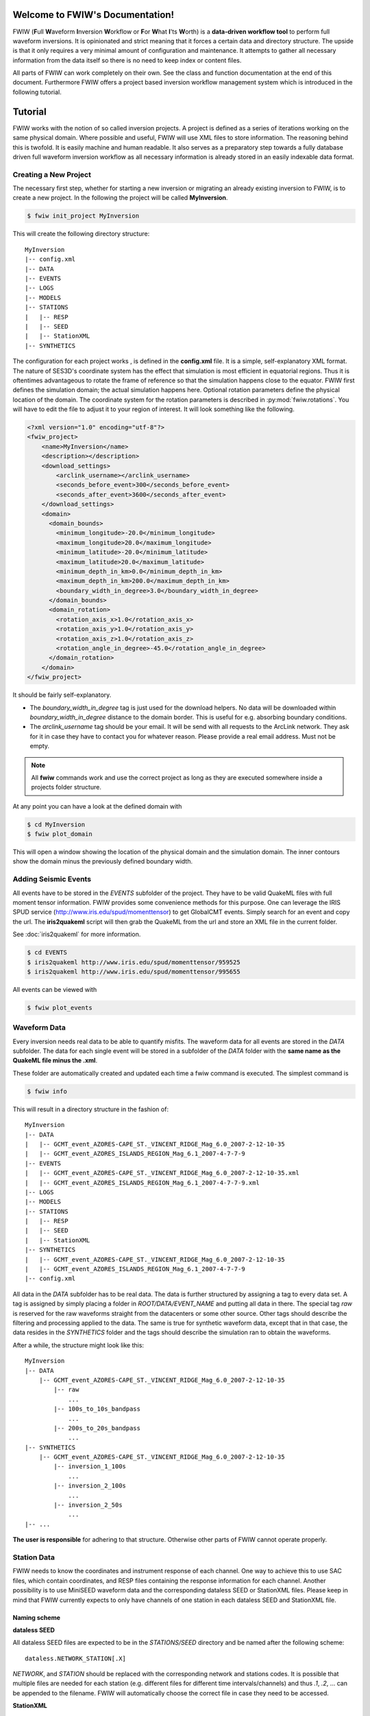 .. FWIW documentation master file, created by
   sphinx-quickstart on Fri Feb  1 15:47:43 2013.
   You can adapt this file completely to your liking, but it should at least
   contain the root `toctree` directive.

Welcome to FWIW's Documentation!
===================================

FWIW (**F**\ ull **W**\ aveform **I**\ nversion **W**\ orkflow or **F**\ or
**W**\ hat **I**\ 'ts **W**\ orth) is a **data-driven workflow tool** to
perform full waveform inversions.
It is opinionated and strict meaning that it forces a certain data and
directory structure. The upside is that it only requires a very minimal amount
of configuration and maintenance. It attempts to gather all necessary
information from the data itself so there is no need to keep index or content
files.

All parts of FWIW can work completely on their own. See the class and
function documentation at the end of this document. Furthermore FWIW offers
a project based inversion workflow management system which is introduced in the
following tutorial.


Tutorial
========
FWIW works with the notion of so called inversion projects. A project is
defined as a series of iterations working on the same physical domain. Where
possible and useful, FWIW will use XML files to store information. The
reasoning behind this is twofold. It is easily machine and human readable. It
also serves as a preparatory step towards a fully database driven full waveform
inversion workflow as all necessary information is already stored in an easily
indexable data format.

Creating a New Project
----------------------
The necessary first step, whether for starting a new inversion or migrating an
already existing inversion to FWIW, is to create a new project. In the
following the project will be called **MyInversion**.

.. code-block:: bash

    $ fwiw init_project MyInversion

This will create the following directory structure::

    MyInversion
    |-- config.xml
    |-- DATA
    |-- EVENTS
    |-- LOGS
    |-- MODELS
    |-- STATIONS
    |   |-- RESP
    |   |-- SEED
    |   |-- StationXML
    |-- SYNTHETICS


The configuration for each project works , is defined in the **config.xml**
file. It is a simple, self-explanatory XML format. The nature of SES3D's
coordinate system has the effect that simulation is most efficient in
equatorial regions. Thus it is oftentimes advantageous to rotate the frame of
reference so that the simulation happens close to the equator. FWIW first
defines the simulation domain; the actual simulation happens here. Optional
rotation parameters define the physical location of the domain. The coordinate
system for the rotation parameters is described in :py:mod:`fwiw.rotations`.
You will have to edit the file to adjust it to your region of interest. It will
look something like the following.

.. code-block:: xml

    <?xml version="1.0" encoding="utf-8"?>
    <fwiw_project>
        <name>MyInversion</name>
        <description></description>
        <download_settings>
            <arclink_username></arclink_username>
            <seconds_before_event>300</seconds_before_event>
            <seconds_after_event>3600</seconds_after_event>
        </download_settings>
        <domain>
          <domain_bounds>
            <minimum_longitude>-20.0</minimum_longitude>
            <maximum_longitude>20.0</maximum_longitude>
            <minimum_latitude>-20.0</minimum_latitude>
            <maximum_latitude>20.0</maximum_latitude>
            <minimum_depth_in_km>0.0</minimum_depth_in_km>
            <maximum_depth_in_km>200.0</maximum_depth_in_km>
            <boundary_width_in_degree>3.0</boundary_width_in_degree>
          </domain_bounds>
          <domain_rotation>
            <rotation_axis_x>1.0</rotation_axis_x>
            <rotation_axis_y>1.0</rotation_axis_y>
            <rotation_axis_z>1.0</rotation_axis_z>
            <rotation_angle_in_degree>-45.0</rotation_angle_in_degree>
          </domain_rotation>
        </domain>
    </fwiw_project>


It should be fairly self-explanatory.

* The *boundary_width_in_degree* tag is just used for the download helpers. No
  data will be downloaded within *boundary_width_in_degree* distance to the
  domain border. This is useful for e.g. absorbing boundary conditions.
* The *arclink_username* tag should be your email. It will be send with all
  requests to the ArcLink network. They ask for it in case they have to contact
  you for whatever reason. Please provide a real email address. Must not be
  empty.


.. note::

    All **fwiw** commands work and use the correct project as long as they
    are executed somewhere inside a projects folder structure.

At any point you can have a look at the defined domain with

.. code-block:: bash

    $ cd MyInversion
    $ fwiw plot_domain

This will open a window showing the location of the physical domain and the
simulation domain. The inner contours show the domain minus the previously
defined boundary width.

.. plot::

    import fwiw.visualization
    fwiw.visualization.plot_domain(-20, +20, -20, +20, 3.0,
        rotation_axis=[1.0, 1.0, 1.0], rotation_angle_in_degree=-45.0,
        plot_simulation_domain=True)

Adding Seismic Events
---------------------
All events have to be stored in the *EVENTS* subfolder of the project. They
have to be valid QuakeML files with full moment tensor information. FWIW
provides some convenience methods for this purpose. One can leverage the IRIS
SPUD service (http://www.iris.edu/spud/momenttensor) to get GlobalCMT events.
Simply search for an event and copy the url. The **iris2quakeml** script will
then grab the QuakeML from the url and store an XML file in the current folder.

See :doc:`iris2quakeml` for more information.

.. code-block:: bash

    $ cd EVENTS
    $ iris2quakeml http://www.iris.edu/spud/momenttensor/959525
    $ iris2quakeml http://www.iris.edu/spud/momenttensor/995655

All events can be viewed with

.. code-block:: bash

    $ fwiw plot_events


.. plot::

    import fwiw.visualization
    map = fwiw.visualization.plot_domain(-20, +20, -20, +20, 3.0,
        rotation_axis=[1.0, 1.0, 1.0], rotation_angle_in_degree=-45.0,
        show_plot=False)
    # Create event.
    from obspy.core.event import *
    ev = Event()
    cat = Catalog(events=[ev])
    org = Origin()
    fm = FocalMechanism()
    mt = MomentTensor()
    t = Tensor()
    ev.origins.append(org)
    ev.focal_mechanisms.append(fm)
    fm.moment_tensor = mt
    mt.tensor = t
    org.latitude = 37.4
    org.longitude = -24.38
    t.m_rr = -1.69e+18
    t.m_tt = 9.12e+17
    t.m_pp = 7.77e+17
    t.m_rt = 8.4e+16
    t.m_rp = 2.4e+16
    t.m_tp = -4.73e+17
    ev2 = Event()
    cat.append(ev2)
    org = Origin()
    fm = FocalMechanism()
    mt = MomentTensor()
    t = Tensor()
    ev2.origins.append(org)
    ev2.focal_mechanisms.append(fm)
    fm.moment_tensor = mt
    mt.tensor = t
    org.latitude = 35.9
    org.longitude = -10.37
    t.m_rr = 6.29e+17
    t.m_tt = -1.12e+18
    t.m_pp = 4.88e+17
    t.m_rt = -2.8e+17
    t.m_rp = -5.22e+17
    t.m_tp = 3.4e+16
    fwiw.visualization.plot_events(cat, map)


Waveform Data
-------------
Every inversion needs real data to be able to quantify misfits. The waveform
data for all events are stored in the *DATA* subfolder. The data for each
single event will be stored in a subfolder of the *DATA* folder with the
**same name as the QuakeML file minus the .xml**.

These folder are automatically created and updated each time a fwiw command is
executed. The simplest command is

.. code-block:: bash

    $ fwiw info

This will result in a directory structure in the fashion of::

    MyInversion
    |-- DATA
    |   |-- GCMT_event_AZORES-CAPE_ST._VINCENT_RIDGE_Mag_6.0_2007-2-12-10-35
    |   |-- GCMT_event_AZORES_ISLANDS_REGION_Mag_6.1_2007-4-7-7-9
    |-- EVENTS
    |   |-- GCMT_event_AZORES-CAPE_ST._VINCENT_RIDGE_Mag_6.0_2007-2-12-10-35.xml
    |   |-- GCMT_event_AZORES_ISLANDS_REGION_Mag_6.1_2007-4-7-7-9.xml
    |-- LOGS
    |-- MODELS
    |-- STATIONS
    |   |-- RESP
    |   |-- SEED
    |   |-- StationXML
    |-- SYNTHETICS
    |   |-- GCMT_event_AZORES-CAPE_ST._VINCENT_RIDGE_Mag_6.0_2007-2-12-10-35
    |   |-- GCMT_event_AZORES_ISLANDS_REGION_Mag_6.1_2007-4-7-7-9
    |-- config.xml


All data in the *DATA* subfolder has to be real data. The data is further
structured by assigning a tag to every data set. A tag is assigned by simply
placing a folder in *ROOT/DATA/EVENT_NAME* and putting all data in there. The
special tag *raw* is reserved for the raw waveforms straight from the
datacenters or some other source. Other tags should describe the filtering and
processing applied to the data. The same is true for synthetic waveform data,
except that in that case, the data resides in the *SYNTHETICS* folder and the
tags should describe the simulation ran to obtain the waveforms.

After a while, the structure might look like this::

    MyInversion
    |-- DATA
        |-- GCMT_event_AZORES-CAPE_ST._VINCENT_RIDGE_Mag_6.0_2007-2-12-10-35
            |-- raw
                ...
            |-- 100s_to_10s_bandpass
                ...
            |-- 200s_to_20s_bandpass
                ...
    |-- SYNTHETICS
        |-- GCMT_event_AZORES-CAPE_ST._VINCENT_RIDGE_Mag_6.0_2007-2-12-10-35
            |-- inversion_1_100s
                ...
            |-- inversion_2_100s
                ...
            |-- inversion_2_50s
                ...
    |-- ...

**The user is responsible** for adhering to that structure. Otherwise other
parts of FWIW cannot operate properly.

Station Data
------------
FWIW needs to know the coordinates and instrument response of each channel.
One way to achieve this to use SAC files, which contain coordinates, and RESP
files containing the response information for each channel. Another possibility
is to use MiniSEED waveform data and the corresponding dataless SEED or
StationXML files. Please keep in mind that FWIW currently expects to only
have channels of one station in each dataless SEED and StationXML file.

Naming scheme
^^^^^^^^^^^^^

**dataless SEED**

All dataless SEED files are expected to be in the *STATIONS/SEED* directory and
be named after the following scheme::

    dataless.NETWORK_STATION[.X]

*NETWORK*, and *STATION* should be replaced with the corresponding network and
stations codes. It is possible that multiple files are needed for each station
(e.g. different files for different time intervals/channels) and thus *.1*,
*.2*, ... can be appended to the filename. FWIW will automatically choose
the correct file in case they need to be accessed.

**StationXML**

All StationXML files are expected to be placed in the *STATIONS/StationXML*
folder and following the scheme::

    station.NETWORK_STATION[.X].xml

The logic for for the different parts is the same as for the dataless SEED
files described in the previous paragraph.

**RESP Files**

All RESP files are to be put in the *STATIONS/RESP* folder with the following
name::

    RESP.NETWORK.STATION.LOCATION.CHANNEL[.X]

In contrast to the two other station information formats the RESP filename also
has to include the location and channel identifiers.


Download Helpers
----------------

FWIW comes with a collection of scripts that help downloading waveform and
station data from the IRIS and ArcLink services. Waveform data will always be
downloaded as MiniSEED. Station data will, due to the different products of the
dataservices, either be downloaded as StationXML (IRIS) or dataless SEED.
Furthermore, as many tools so far are not able to deal with StationXML data,
the RESP files for each channel will also be downloaded. This is redundant
information but enables the use of many tools otherwise not possible.

Downloading Waveforms
^^^^^^^^^^^^^^^^^^^^^

Waveforms are downloaded on a per event basis. The **config.xml** file contains
some specification to detail the download. Each event is referred to by its
name which is simply the filename minus the extension. To get a list of all
events in the current project just execute

.. code-block:: bash

    $ fwiw list_events
    2 events in project:
        GCMT_event_AZORES-CAPE_ST._VINCENT_RIDGE_Mag_6.0_2007-2-12-10-35
        GCMT_event_AZORES_ISLANDS_REGION_Mag_6.1_2007-4-7-7-9


To download the waveform data for one event, choose one and run

.. code-block:: bash

    $ fwiw download_waveforms GCMT_event_AZORES-CAPE_ST._VINCENT_RIDGE_Mag_6.0_2007-2-12-10-35


This, dependent on the domain size, event location, and origin time can take a
while. Executing the same command again will only attempt to download data not
already present. All data will be placed in `DATA/EVENT_NAME/raw`.


Downloading Station Data
^^^^^^^^^^^^^^^^^^^^^^^^

FWIW also includes some functionality to download station metadata. It will,
download StationXML and RESP files from IRIS and dataless SEED and RESP files
from ArcLink. It works the same as it does for the waveforms. To download all
stations for one event simply execute

.. code-block:: bash

    $ fwiw download_stations GCMT_event_AZORES-CAPE_ST._VINCENT_RIDGE_Mag_6.0_2007-2-12-10-35

.. note::

    The `fwiw download_stations` command will, for the specified event, figure
    what waveform data is present in the `DATA/EVENT_NAME/raw` folder and
    download all missing station metadata information for these files.


Indices and tables
==================

* :ref:`genindex`
* :ref:`modindex`
* :ref:`search`
